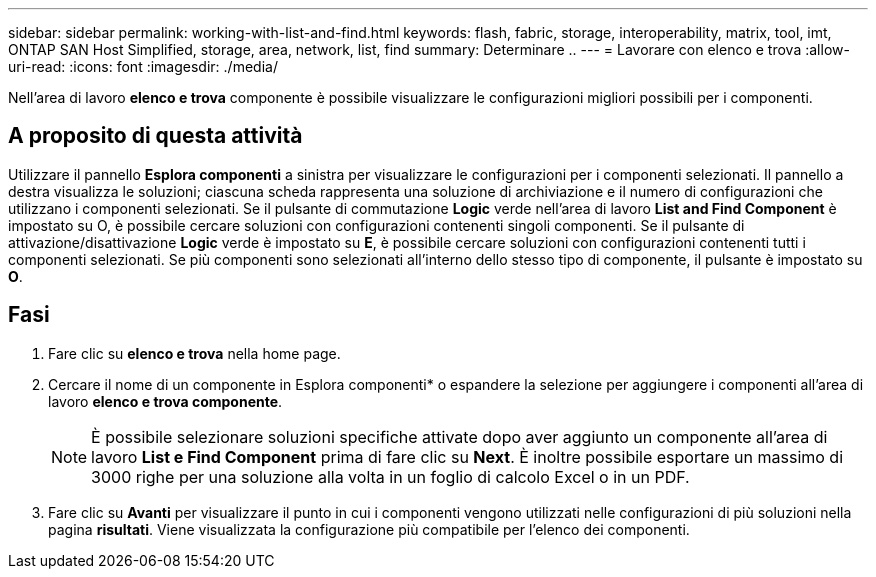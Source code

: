 ---
sidebar: sidebar 
permalink: working-with-list-and-find.html 
keywords: flash, fabric, storage, interoperability, matrix, tool, imt, ONTAP SAN Host Simplified, storage, area, network, list, find 
summary: Determinare .. 
---
= Lavorare con elenco e trova
:allow-uri-read: 
:icons: font
:imagesdir: ./media/


[role="lead"]
Nell'area di lavoro *elenco e trova* componente è possibile visualizzare le configurazioni migliori possibili per i componenti.



== A proposito di questa attività

Utilizzare il pannello *Esplora componenti* a sinistra per visualizzare le configurazioni per i componenti selezionati. Il pannello a destra visualizza le soluzioni; ciascuna scheda rappresenta una soluzione di archiviazione e il numero di configurazioni che utilizzano i componenti selezionati. Se il pulsante di commutazione *Logic* verde nell'area di lavoro *List and Find Component* è impostato su O, è possibile cercare soluzioni con configurazioni contenenti singoli componenti. Se il pulsante di attivazione/disattivazione *Logic* verde è impostato su *E*, è possibile cercare soluzioni con configurazioni contenenti tutti i componenti selezionati. Se più componenti sono selezionati all'interno dello stesso tipo di componente, il pulsante è impostato su *O*.



== Fasi

. Fare clic su *elenco e trova* nella home page.
. Cercare il nome di un componente in Esplora componenti* o espandere la selezione per aggiungere i componenti all'area di lavoro *elenco e trova componente*.
+

NOTE: È possibile selezionare soluzioni specifiche attivate dopo aver aggiunto un componente all'area di lavoro *List e Find Component* prima di fare clic su *Next*. È inoltre possibile esportare un massimo di 3000 righe per una soluzione alla volta in un foglio di calcolo Excel o in un PDF.

. Fare clic su *Avanti* per visualizzare il punto in cui i componenti vengono utilizzati nelle configurazioni di più soluzioni nella pagina *risultati*. Viene visualizzata la configurazione più compatibile per l'elenco dei componenti.

